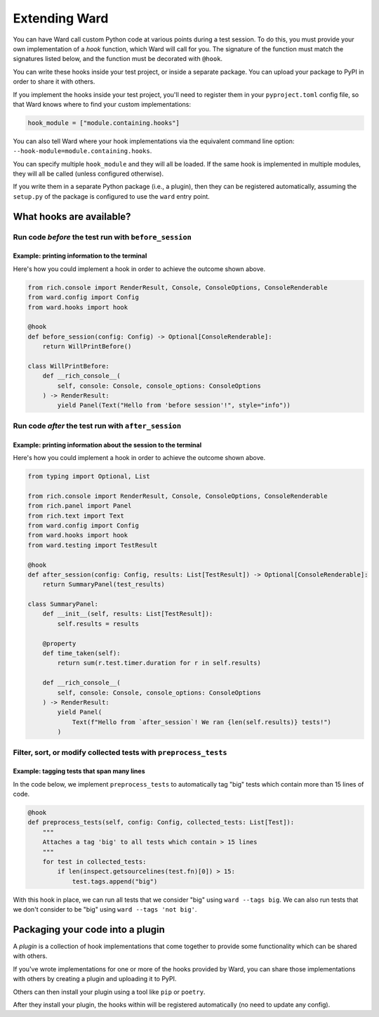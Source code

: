 .. _extending_ward:

Extending Ward
##############

You can have Ward call custom Python code at various points during a test session. To do this, you must provide your
own implementation of a *hook* function, which Ward will call for you. The signature of the function must match the
signatures listed below, and the function must be decorated with ``@hook``.

You can write these hooks inside your test project, or inside a separate package. You can upload your package to PyPI in
order to share it with others.

If you implement the hooks inside your test project, you'll need to register them in your ``pyproject.toml`` config file, so
that Ward knows where to find your custom implementations:

.. code-block:: toml

    hook_module = ["module.containing.hooks"]

You can also tell Ward where your hook implementations via the equivalent command line option: ``--hook-module=module.containing.hooks``.

You can specify multiple ``hook_module`` and they will all be loaded. If the same hook is implemented in multiple modules, they will all be called (unless configured otherwise).

If you write them in a separate Python package (i.e., a plugin), then they can be registered automatically, assuming the ``setup.py`` of the package
is configured to use the ``ward`` entry point.

What hooks are available?
*************************

Run code *before* the test run with ``before_session``
======================================================

.. automethod:: ward.hooks::SessionHooks.before_session

Example: printing information to the terminal
---------------------------------------------

.. image:: ../_static/plugins_printing_before.png
    :align: center
    :alt: Example of implementing before_session hook

Here's how you could implement a hook in order to achieve the outcome shown above.

.. code-block:: python

    from rich.console import RenderResult, Console, ConsoleOptions, ConsoleRenderable
    from ward.config import Config
    from ward.hooks import hook

    @hook
    def before_session(config: Config) -> Optional[ConsoleRenderable]:
        return WillPrintBefore()

    class WillPrintBefore:
        def __rich_console__(
            self, console: Console, console_options: ConsoleOptions
        ) -> RenderResult:
            yield Panel(Text("Hello from 'before session'!", style="info"))


Run code *after* the test run with ``after_session``
====================================================

.. automethod:: ward.hooks::SessionHooks.after_session

Example: printing information about the session to the terminal
---------------------------------------------------------------

.. image:: ../_static/plugins_printing_after_session.png
    :align: center
    :alt: Example of implementing after_session hook

Here's how you could implement a hook in order to achieve the outcome shown above.

.. code-block:: python

    from typing import Optional, List

    from rich.console import RenderResult, Console, ConsoleOptions, ConsoleRenderable
    from rich.panel import Panel
    from rich.text import Text
    from ward.config import Config
    from ward.hooks import hook
    from ward.testing import TestResult

    @hook
    def after_session(config: Config, results: List[TestResult]) -> Optional[ConsoleRenderable]:
        return SummaryPanel(test_results)

    class SummaryPanel:
        def __init__(self, results: List[TestResult]):
            self.results = results

        @property
        def time_taken(self):
            return sum(r.test.timer.duration for r in self.results)

        def __rich_console__(
            self, console: Console, console_options: ConsoleOptions
        ) -> RenderResult:
            yield Panel(
                Text(f"Hello from `after_session`! We ran {len(self.results)} tests!")
            )


Filter, sort, or modify collected tests with ``preprocess_tests``
=================================================================

.. automethod:: ward.hooks::SessionHooks.preprocess_tests

Example: tagging tests that span many lines
-------------------------------------------

In the code below, we implement ``preprocess_tests`` to automatically tag "big" tests which contain more than 15 lines of code.

.. code-block:: python

    @hook
    def preprocess_tests(self, config: Config, collected_tests: List[Test]):
        """
        Attaches a tag 'big' to all tests which contain > 15 lines
        """
        for test in collected_tests:
            if len(inspect.getsourcelines(test.fn)[0]) > 15:
                test.tags.append("big")

With this hook in place, we can run all tests that we consider "big" using ``ward --tags big``. We can also run tests that we don't consider
to be "big" using ``ward --tags 'not big'``.


Packaging your code into a plugin
*********************************

A *plugin* is a collection of hook implementations that come together to provide some functionality which can be shared with others.

If you've wrote implementations for one or more of the hooks provided by Ward, you can share those implementations
with others by creating a plugin and uploading it to PyPI.

Others can then install your plugin using a tool like ``pip`` or ``poetry``.

After they install your plugin, the hooks within will be registered automatically (no need to update any config).


